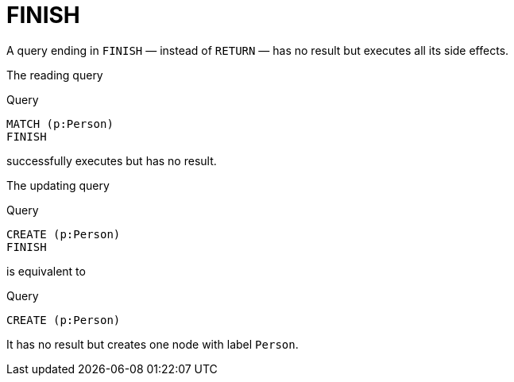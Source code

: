 :description: The `FINISH` clause defines that a query has no result.

[[query-finish]]
= FINISH

A query ending in `FINISH` — instead of `RETURN` — has no result but executes all its side effects.

The reading query

.Query
[source, cypher]
----
MATCH (p:Person)
FINISH
----

successfully executes but has no result.

The updating query

.Query
[source, cypher]
----
CREATE (p:Person)
FINISH
----

is equivalent to

.Query
[source, cypher]
----
CREATE (p:Person)
----

It has no result but creates one node with label `Person`.